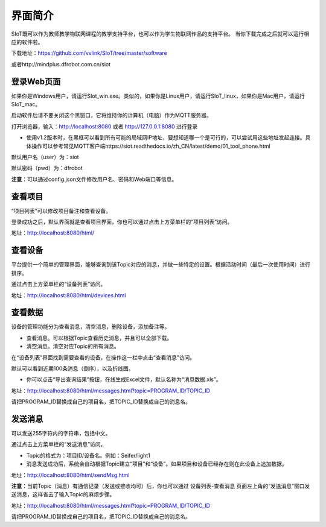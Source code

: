 
界面简介
=========================
SIoT既可以作为教师教学物联网课程的教学支持平台，也可以作为学生物联网作品的支持平台。
当你下载完成之后就可以运行相应的软件啦。  

下载地址：https://github.com/vvlink/SIoT/tree/master/software

或者http://mindplus.dfrobot.com.cn/siot

登录Web页面
---------------------
如果你是Windows用户，请运行SIot_win.exe。类似的，如果你是Linux用户，请运行SIoT_linux，如果你是Mac用户，请运行SIoT_mac。

启动软件后请不要关闭这个黑窗口，它将维持你的计算机（电脑）作为MQTT服务器。  
  
  
.. image:: ../image/setup/03_view_01.JPG   

打开浏览器，输入：http://localhost:8080 或者 http://127.0.0.1:8080 进行登录     

- 使用v1.2版本时，在黑框可以看到所有可能的局域网IP地址，要想知道哪一个是可行的，可以尝试用这些地址发起连接。具体操作可以参考常见MQTT客户端https://siot.readthedocs.io/zh_CN/latest/demo/01_tool_phone.html

.. image:: ../image/setup/03_view_02.PNG    

默认用户名（user）为：siot    

默认密码（pwd）为：dfrobot  

**注意**：可以通过config.json文件修改用户名、密码和Web端口等信息。


查看项目
-----------------
“项目列表”可以修改项目备注和查看设备。

登录成功之后，默认界面就是查看项目界面，你也可以通过点击上方菜单栏的“项目列表”访问。   

.. image:: ../image/eason/list_html.PNG

地址：http://localhost:8080/html/

查看设备
-----------------
平台提供一个简单的管理界面，能够查询到该Topic对应的消息，并做一些特定的设置。根据活动时间（最后一次使用时间）进行排序。

通过点击上方菜单栏的“设备列表”访问。

.. image:: ../image/eason/devices.PNG

地址：http://localhost:8080/html/devices.html


查看数据
-----------------
设备的管理功能分为查看消息，清空消息，删除设备，添加备注等。

- 查看消息。可以根据Topic查看历史消息，并且可以全部下载。

- 清空消息。清空对应Topic的所有消息。


在“设备列表”界面找到需要查看的设备，在操作这一栏中点击“查看消息”访问。

默认可以看到近期100条消息（倒序），以及折线图。

- 你可以点击“导出查询结果”按钮，在线生成Excel文件，默认名称为“消息数据.xls”。

.. image:: ../image/eason/topicMsg.PNG

地址：http://localhost:8080/html/messages.html?topic=PROGRAM_ID/TOPIC_ID

请把PROGRAM_ID替换成自己的项目名，把TOPIC_ID替换成自己的消息名。


发送消息
-------------------

可以发送255字符内的字符串，包括中文。

通过点击上方菜单栏的“发送消息”访问。

- Topic的格式为：项目ID/设备名。例如：Seifer/light1

- 消息发送成功后，系统会自动根据Topic建立“项目”和“设备”。如果项目和设备已经存在则在此设备上追加数据。

.. image:: ../image/eason/SendMsg.PNG

地址：http://localhost:8080/html/sendMsg.html

**注意**：当前Topic（消息）有通信记录（发送或接收均可）后，你也可以通过 设备列表-查看消息 页面左上角的“发送消息”窗口发送消息，这样省去了输入Topic的麻烦步骤。

.. image:: ../image/eason/topicMsg.PNG

地址：http://localhost:8080/html/messages.html?topic=PROGRAM_ID/TOPIC_ID

请把PROGRAM_ID替换成自己的项目名，把TOPIC_ID替换成自己的消息名。
